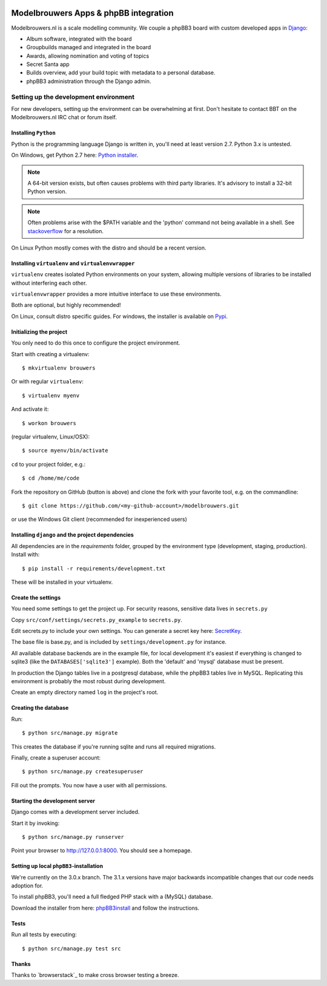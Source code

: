 
.. image:: https://travis-ci.org/modelbrouwers/modelbrouwers.svg?branch=master
    :target: https://travis-ci.org/modelbrouwers/modelbrouwers

.. image:: https://coveralls.io/repos/modelbrouwers/modelbrouwers/badge.png
    :target: https://coveralls.io/r/modelbrouwers/modelbrouwers

.. image:: https://codecov.io/github/modelbrouwers/modelbrouwers/coverage.svg?branch=master
    :target: https://codecov.io/github/modelbrouwers/modelbrouwers?branch=master

.. image:: https://landscape.io/github/modelbrouwers/modelbrouwers/master/landscape.svg?style=plastic
    :target: https://landscape.io/github/modelbrouwers/modelbrouwers/master
    :alt: Code Health

.. image:: https://requires.io/github/modelbrouwers/modelbrouwers/requirements.svg?branch=master
     :target: https://requires.io/github/modelbrouwers/modelbrouwers/requirements/?branch=master
     :alt: Requirements Status

######################################
Modelbrouwers Apps & phpBB integration
######################################

Modelbrouwers.nl is a scale modelling community. We couple a phpBB3 board with
custom developed apps in `Django`_:

* Album software, integrated with the board
* Groupbuilds managed and integrated in the board
* Awards, allowing nomination and voting of topics
* Secret Santa app
* Builds overview, add your build topic with metadata to a personal database.
* phpBB3 administration through the Django admin.

.. _Django: https://www.djangoproject.com/

**************************************
Setting up the development environment
**************************************

For new developers, setting up the environment can be overwhelming at first. Don't
hesitate to contact BBT on the Modelbrouwers.nl IRC chat or forum itself.

Installing ``Python``
=====================
Python is the programming language Django is written in, you'll need at least
version 2.7. Python 3.x is untested.

On Windows, get Python 2.7 here: `Python installer`_.

.. note:: A 64-bit version exists, but often causes problems with third party libraries.
          It's advisory to install a 32-bit Python version.

.. note:: Often problems arise with the $PATH variable and the 'python' command
          not being available in a shell. See `stackoverflow`_ for a resolution.


On Linux Python mostly comes with the distro and should be a recent version.


.. _Python installer: http://www.python.org/ftp/python/2.7.6/python-2.7.6.msi
.. _stackoverflow: http://stackoverflow.com/questions/3701646/how-to-add-to-the-pythonpath-in-windows-7


Installing ``virtualenv`` and ``virtualenvwrapper``
===================================================
``virtualenv`` creates isolated Python environments on your system, allowing
multiple versions of libraries to be installed without interfering each other.

``virtualenvwrapper`` provides a more intuitive interface to use these environments.

Both are optional, but highly recommended!

On Linux, consult distro specific guides. For windows, the installer is available
on `Pypi`_.

.. _Pypi: https://pypi.python.org/pypi/virtualenvwrapper-win


Initializing the project
========================
You only need to do this once to configure the project environment.

Start with creating a virtualenv::

    $ mkvirtualenv brouwers

Or with regular ``virtualenv``::

    $ virtualenv myenv

And activate it::

    $ workon brouwers

(regular virtualenv, Linux/OSX)::

    $ source myenv/bin/activate

``cd`` to your project folder, e.g.::

    $ cd /home/me/code

Fork the repository on GitHub (button is above) and clone the fork with your
favorite tool, e.g. on the commandline::

    $ git clone https://github.com/<my-github-account>/modelbrouwers.git

or use the Windows Git client (recommended for inexperienced users)


Installing ``django`` and the project dependencies
==================================================
All dependencies are in the `requirements` folder, grouped by the environment type (development, staging, production). Install with::

    $ pip install -r requirements/development.txt

These will be installed in your virtualenv.

Create the settings
===================

You need some settings to get the project up. For security reasons, sensitive
data lives in ``secrets.py``

Copy ``src/conf/settings/secrets.py_example`` to ``secrets.py``.

Edit secrets.py to include your own settings. You can generate a secret key here: `SecretKey`_.

.. _SecretKey: http://www.miniwebtool.com/django-secret-key-generator/

The base file is base.py, and is included by ``settings/development.py`` for instance.


All available database backends are in the example file, for local development
it's easiest if everything is changed to sqlite3 (like the
``DATABASES['sqlite3']`` example). Both the 'default' and 'mysql' database must
be present.

In production the Django tables live in a postgresql database, while the phpBB3
tables live in MySQL. Replicating this environment is probably the most robust
during development.

Create an empty directory named ``log`` in the project's root.

Creating the database
=====================
Run::

    $ python src/manage.py migrate

This creates the database if you're running sqlite and runs all required migrations.

Finally, create a superuser account::

    $ python src/manage.py createsuperuser

Fill out the prompts. You now have a user with all permissions.

Starting the development server
===============================

Django comes with a development server included.

Start it by invoking::

    $ python src/manage.py runserver

Point your browser to http://127.0.0.1:8000. You should see a homepage.

Setting up local ``phpBB3``-installation
========================================
We're currently on the 3.0.x branch. The 3.1.x versions have major backwards
incompatible changes that our code needs adoption for.

To install phpBB3, you'll need a full fledged PHP stack with a (MySQL) database.

Download the installer from here: `phpBB3install`_ and follow the instructions.

.. _phpBB3install: https://www.phpbb.com/downloads/3.0/

Tests
=====
Run all tests by executing::

    $ python src/manage.py test src


Thanks
======
Thanks to `browserstack`_ to make cross browser testing a breeze.

.. _browsersstdack: https://www.browserstack.com
